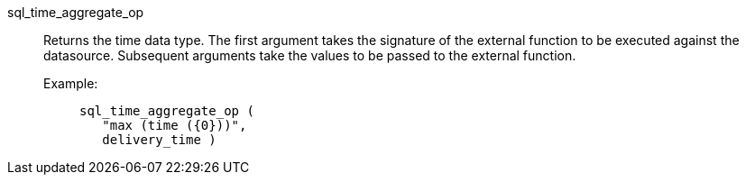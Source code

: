 [#sql_time_aggregate_op]
sql_time_aggregate_op::
Returns the time data type. The first argument takes the signature of the external function to be executed against the datasource. Subsequent arguments take the values to be passed to the external function.
+
Example:;;
+
[source]
----
sql_time_aggregate_op (
   "max (time ({0}))",
   delivery_time )
----